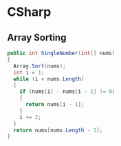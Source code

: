 * CSharp 
** Array Sorting
#+BEGIN_SRC csharp
    public int SingleNumber(int[] nums) 
    {
      Array.Sort(nums);
      int i = 1;
      while (i < nums.Length)
      {
        if (nums[i] - nums[i - 1] != 0)
        {
          return nums[i - 1];
        }
        i += 2;
      }
      return nums[nums.Length - 1];
    }
#+END_SRC 
